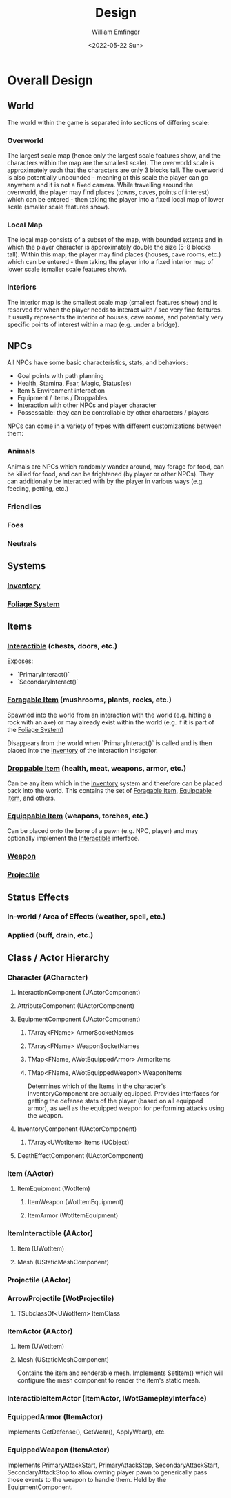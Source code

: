 #+title:  Design
#+author: William Emfinger
#+date:   <2022-05-22 Sun>

* Overall Design
** World
The world within the game is separated into sections of differing scale:
*** Overworld
The largest scale map (hence only the largest scale features show, and the
characters within the map are the smallest scale). The overworld scale is
approximately such that the characters are only 3 blocks tall. The overworld is
also potentially unbounded - meaning at this scale the player can go anywhere
and it is not a fixed camera. While travelling around the overworld, the player
may find places (towns, caves, points of interest) which can be entered - then
taking the player into a fixed local map of lower scale (smaller scale features
show).
*** Local Map
The local map consists of a subset of the map, with bounded extents and in which
the player character is approximately double the size (5-8 blocks tall). Within
this map, the player may find places (houses, cave rooms, etc.) which can be
entered - then taking the player into a fixed interior map of lower scale
(smaller scale features show).
*** Interiors
The interior map is the smallest scale map (smallest features show) and is
reserved for when the player needs to interact with / see very fine features. It
usually represents the interior of houses, cave rooms, and potentially very
specific points of interest within a map (e.g. under a bridge).
** NPCs
All NPCs have some basic characteristics, stats, and behaviors:
- Goal points with path planning
- Health, Stamina, Fear, Magic, Status(es)
- Item & Environment interaction
- Equipment / items / Droppables
- Interaction with other NPCs and player character
- Possessable: they can be controllable by other characters / players
NPCs can come in a variety of types with different customizations between them:
*** Animals
Animals are NPCs which randomly wander around, may forage for food, can be
killed for food, and can be frightened (by player or other NPCs). They can
additionally be interacted with by the player in various ways (e.g. feeding,
petting, etc.)
*** Friendlies
*** Foes
*** Neutrals
** Systems
*** [[id:7d5a755b-0806-4982-8f7b-4655056c1108][Inventory]]
*** [[id:7c97af90-c259-440a-8518-df390ccf7af5][Foliage System]]
** Items
*** [[id:e6426ec5-890d-4bbd-be5b-734e43c41e4d][Interactible]] (chests, doors, etc.)
Exposes:
- `PrimaryInteract()`
- `SecondaryInteract()`
*** [[id:be1e7ceb-f42a-44b0-a1c1-d34747c666f2][Foragable Item]] (mushrooms, plants, rocks, etc.)
Spawned into the world from an interaction with the world (e.g. hitting a rock
with an axe) or may already exist within the world (e.g. if it is part of the
[[id:7c97af90-c259-440a-8518-df390ccf7af5][Foliage System]])

Disappears from the world when `PrimaryInteract()` is called and is then placed
into the [[id:7d5a755b-0806-4982-8f7b-4655056c1108][Inventory]] of the interaction instigator.
*** [[id:13d88159-d84a-4949-83dd-039bc4f7f268][Droppable Item]] (health, meat, weapons, armor, etc.)
Can be any item which in the [[id:7d5a755b-0806-4982-8f7b-4655056c1108][Inventory]] system and therefore can be placed back
into the world. This contains the set of [[id:be1e7ceb-f42a-44b0-a1c1-d34747c666f2][Foragable Item]], [[id:300caa98-236b-400d-9929-3d467ffc8b5c][Equippable Item]], and
others.
*** [[id:300caa98-236b-400d-9929-3d467ffc8b5c][Equippable Item]] (weapons, torches, etc.)
Can be placed onto the bone of a pawn (e.g. NPC, player) and may optionally
implement the [[id:e6426ec5-890d-4bbd-be5b-734e43c41e4d][Interactible]] interface.
*** [[id:29b8dcc5-dfb0-4085-b03d-48630efb54cf][Weapon]]
*** [[id:dee4bfdb-1e10-4303-ab20-d26b1250d365][Projectile]]
** Status Effects
*** In-world / Area of Effects (weather, spell, etc.)
*** Applied (buff, drain, etc.)
** Class / Actor Hierarchy
*** Character (ACharacter)
**** InteractionComponent (UActorComponent)
**** AttributeComponent (UActorComponent)
**** EquipmentComponent (UActorComponent)
***** TArray<FName> ArmorSocketNames
***** TArray<FName> WeaponSocketNames
***** TMap<FName, AWotEquippedArmor> ArmorItems
***** TMap<FName, AWotEquippedWeapon> WeaponItems
Determines which of the Items in the character's InventoryComponent are actually
equipped. Provides interfaces for getting the defense stats of the player (based
on all equipped armor), as well as the equipped weapon for performing attacks
using the weapon.
**** InventoryComponent (UActorComponent)
***** TArray<UWotItem> Items (UObject)
**** DeathEffectComponent (UActorComponent)
*** Item (AActor)
**** ItemEquipment (WotItem)
***** ItemWeapon (WotItemEquipment)
***** ItemArmor (WotItemEquipment)
*** ItemInteractible (AActor)
**** Item (UWotItem)
**** Mesh (UStaticMeshComponent)
*** Projectile (AActor)
*** ArrowProjectile (WotProjectile)
**** TSubclassOf<UWotItem> ItemClass
*** ItemActor (AActor)
**** Item (UWotItem)
**** Mesh (UStaticMeshComponent)
Contains the item and renderable mesh. Implements SetItem() which will configure
the mesh component to render the item's static mesh.
*** InteractibleItemActor (ItemActor, IWotGameplayInterface)
*** EquippedArmor (ItemActor)
Implements GetDefense(), GetWear(), ApplyWear(), etc.
*** EquippedWeapon (ItemActor)
Implements PrimaryAttackStart, PrimaryAttackStop, SecondaryAttackStart,
SecondaryAttackStop to allow owning player pawn to generically pass those events
to the weapon to handle them. Held by the EquipmentComponent.
